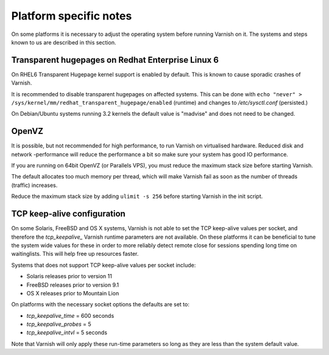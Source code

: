 
Platform specific notes
------------------------

On some platforms it is necessary to adjust the operating system before running
Varnish on it. The systems and steps known to us are described in this section.


Transparent hugepages on Redhat Enterprise Linux 6
~~~~~~~~~~~~~~~~~~~~~~~~~~~~~~~~~~~~~~~~~~~~~~~~~~

On RHEL6 Transparent Hugepage kernel support is enabled by default.
This is known to cause sporadic crashes of Varnish.

It is recommended to disable transparent hugepages on affected systems. This
can be done with
``echo "never" > /sys/kernel/mm/redhat_transparent_hugepage/enabled`` (runtime) and changes to
`/etc/sysctl.conf` (persisted.)

On Debian/Ubuntu systems running 3.2 kernels the default value is "madvise" and
does not need to be changed.


OpenVZ
~~~~~~

It is possible, but not recommended for high performance, to run
Varnish on virtualised hardware. Reduced disk and network -performance
will reduce the performance a bit so make sure your system has good IO
performance.

If you are running on 64bit OpenVZ (or Parallels VPS), you must reduce
the maximum stack size before starting Varnish.

The default allocates too much memory per thread, which will make Varnish fail
as soon as the number of threads (traffic) increases.

Reduce the maximum stack size by adding ``ulimit -s 256`` before starting
Varnish in the init script.

TCP keep-alive configuration
~~~~~~~~~~~~~~~~~~~~~~~~~~~~

On some Solaris, FreeBSD and OS X systems, Varnish is not able to set the TCP
keep-alive values per socket, and therefore the *tcp_keepalive_* Varnish runtime
parameters are not available. On these platforms it can be beneficial to tune
the system wide values for these in order to more reliably detect remote close
for sessions spending long time on waitinglists. This will help free up
resources faster.

Systems that does not support TCP keep-alive values per socket include:

- Solaris releases prior to version 11
- FreeBSD releases prior to version 9.1
- OS X releases prior to Mountain Lion

On platforms with the necessary socket options the defaults are set
to:

- `tcp_keepalive_time` = 600 seconds
- `tcp_keepalive_probes` = 5
- `tcp_keepalive_intvl` = 5 seconds

Note that Varnish will only apply these run-time parameters so long as
they are less than the system default value.

.. XXX:Maybe a sample-command of using/setting/changing these values? benc
